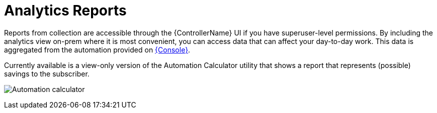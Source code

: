 [id="ref-controller-analytics-reports"]

= Analytics Reports

Reports from collection are accessible through the {ControllerName} UI if you have superuser-level permissions.
By including the analytics view on-prem where it is most convenient, you can access data that can affect your day-to-day work.
This data is aggregated from the automation provided on link:https://console.redhat.com[{Console}].

Currently available is a view-only version of the Automation Calculator utility that shows a report that represents (possible) savings to the subscriber.

image:aa-automation-calculator.png[Automation calculator]

//I don't think this is included
//[NOTE]
//====
//This option is available for technical preview and is subject to change in a future release.
//To preview the analytic reports view, set the *Enable Preview of New User Interface* toggle to *On* from the *Miscellaneous System Settings* option of the {MenuAEAdminSettings} menu.

//After saving, logout and log back in to access the options under the *Analytics* section on the navigation panel.

//image:aa-options-navbar.png[Navigation panel]
//====

//Host Metrics is another analytics report collected for host data.
//The ability to access this option from this part of the UI is currently in tech preview and is subject to change in a future release.
//For more information, see the _Host Metrics view_ in xref:controller-config[{ControllerNameStart} configuration].

